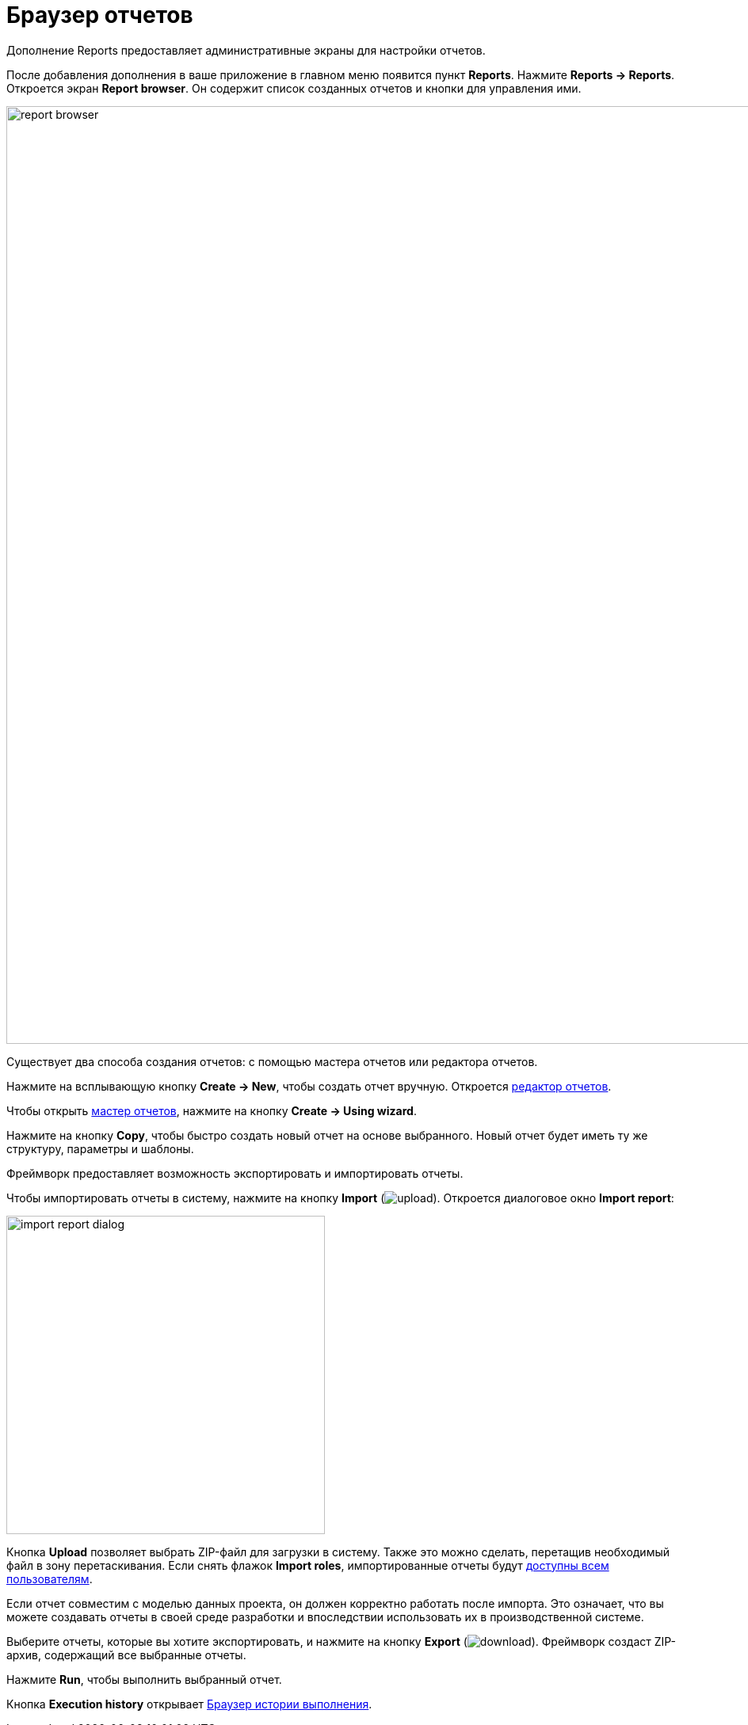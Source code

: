 = Браузер отчетов

Дополнение Reports предоставляет административные экраны для настройки отчетов.

После добавления дополнения в ваше приложение в главном меню появится пункт *Reports*. Нажмите *Reports -> Reports*. Откроется экран *Report browser*. Он содержит список созданных отчетов и кнопки для управления ими.

image::report-browser.png[align="center", width="1184"]

// Этот экран поддерживает операции, описанные ниже.

Существует два способа создания отчетов: с помощью мастера отчетов или редактора отчетов.

Нажмите на всплывающую кнопку *Create -> New*, чтобы создать отчет вручную. Откроется xref:creation/data-structure.adoc[редактор отчетов].

Чтобы открыть xref:getting-started.adoc#single_entity_report[мастер отчетов], нажмите на кнопку *Create -> Using wizard*.

Нажмите на кнопку *Copy*, чтобы быстро создать новый отчет на основе выбранного. Новый отчет будет иметь ту же структуру, параметры и шаблоны.

Фреймворк предоставляет возможность экспортировать и импортировать отчеты.

Чтобы импортировать отчеты в систему, нажмите на кнопку *Import* (image:upload.png[]). Откроется диалоговое окно *Import report*:

image::import-report-dialog.png[align="center", width="402"]

Кнопка *Upload* позволяет выбрать ZIP-файл для загрузки в систему. Также это можно сделать, перетащив необходимый файл в зону перетаскивания. Если снять флажок *Import roles*, импортированные отчеты будут xref:creation/permissions.adoc[доступны всем пользователям].

Если отчет совместим с моделью данных проекта, он должен корректно работать после импорта. Это означает, что вы можете создавать отчеты в своей среде разработки и впоследствии использовать их в производственной системе.

Выберите отчеты, которые вы хотите экспортировать, и нажмите на кнопку *Export* (image:download.png[]). Фреймворк создаст ZIP-архив, содержащий все выбранные отчеты.

Нажмите *Run*, чтобы выполнить выбранный отчет.

Кнопка *Execution history* открывает xref:exec-history.adoc[Браузер истории выполнения].
